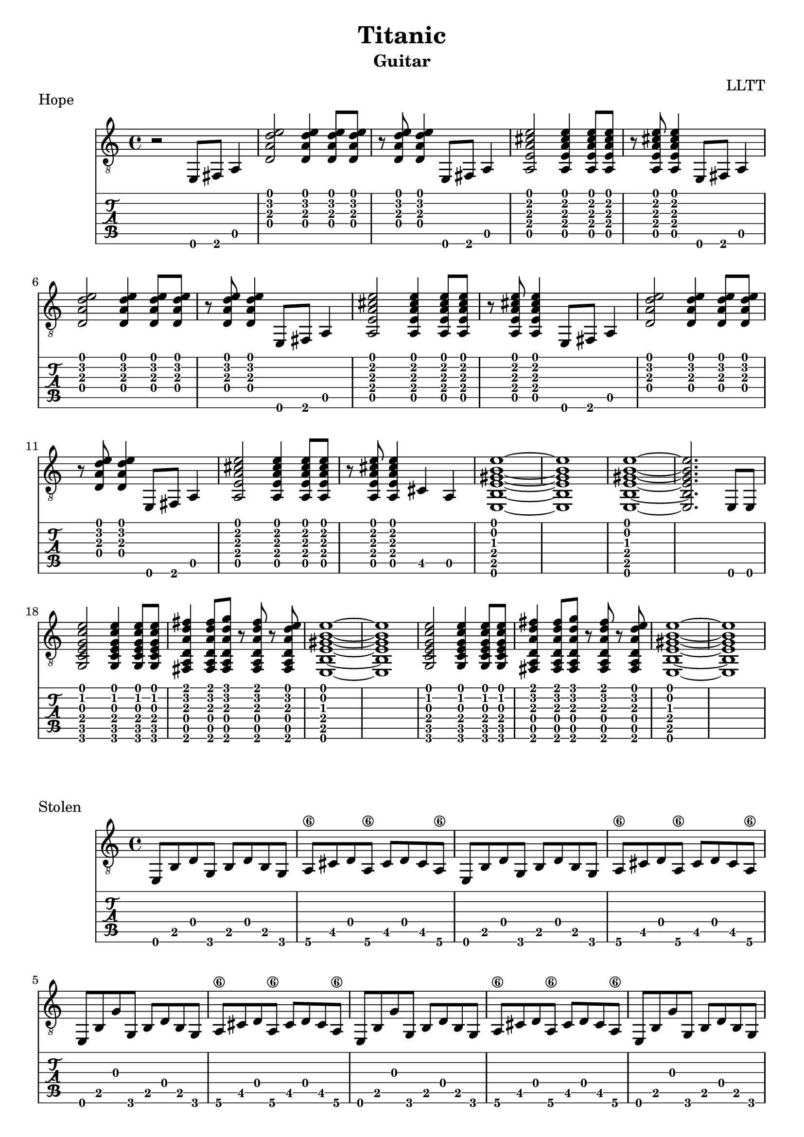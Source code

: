 \version "2.18.2"

\header {
  title = "Titanic"
  subtitle = "Guitar"
  composer = "LLTT"
}

leadIn = \relative c {
  r2 e,8 fis a4 
}

dAndA = \relative c {
  <d a' d e>2 <d a' d e>4 <d a' d e>8 <d a' d e>8
  r <d a' d e> <d a' d e>4 e,8 fis a4
  <a e' a cis e>2 <a e' a cis e>4 <a e' a cis e>8 <a e' a cis e>8
  r <a e' a cis e> <a e' a cis e>4 e8 fis a4
}

dAndABis = \relative c {
  <d a' d e>2 <d a' d e>4 <d a' d e>8 <d a' d e>8
  r <d a' d e> <d a' d e>4 e,8 fis a4
  <a e' a cis e>2 <a e' a cis e>4 <a e' a cis e>8 <a e' a cis e>8
  r <a e' a cis e> <a e' a cis e>4 cis a
  <e b' e gis b e>1~ <e b' e gis b e> <e b' e gis b e>~ <e b' e gis b e>2. e8 e
}

cDE = \relative c {
  <g c e g c e>2 <g c e g c e>4 <g c e g c e>8 <g c e g c e>
  <fis a d a' d fis>4 <fis a d a' d fis>8 <fis a d a' d g> r
  <fis a d a' d fis> r <fis a d a' d e> <e b' e gis b e>1~ <e b' e gis b e>
}

eighths = \relative c {
  e,8 b' d g, b d b g a\6 cis d a\6 cis d cis a\6
}

eighthsG = \relative c {
  e,8 b' g' g, b d b g a\6 cis d a\6 cis d cis a\6
}

indian = \relative c {
  a <a b'\4> <a b'\4> <a a'\4> <a a'\4> <a g'\4> <a g'\4>
  <a fis'\4> <a fis'\4> <a g'\4> <a g'\4> <a fis'\4> <a fis'\4>
  <a e'> <a e'> <a d> <a d> <a e'> <a e'> <a e'> <a e'> <a e'> <a e'> <a d>
  <a d> <a e'> <a e'> <a e'> <a e'> <a e'> <a e'> <a e'>
}

indianUp = \relative c {
  a <a a'\4> <a a'\4> <a b'\4> <a b'\4> <a c'\4> <a c'\4>
  <a d'\4> <a d'\4> <a e''\4> <a e''\4> <a d'\4> <a d'\4>
  <a c'\4> <a c'\4> <a b'\4> <a b'\4> <a c'\4> <a c'\4>
  <a b'\4> <a b'\4> <a a'\4> <a a'\4> <a g'\4>
  <a g'\4> <a a'\4> <a a'\4> <a a'\4> <a a'\4> <a a'\4> <a a'\4> <a a'\4>
}

indianBis = \relative c {
  a <a b'\4> <a b'\4> <a a'\4> <a a'\4> <a g'\4> <a g'\4>
  <a fis'\4> <a fis'\4> <a g'\4> <a g'\4> <a fis'\4> <a fis'\4>
  <a e'> <a e'> <a d> <a d> <a e'> <a e'> <a e'> <a e'> <a e'> <a e'> <a d>
  <a d> <a e'> <a e'> <a e'> <a e'> r <a e'>4
}

indianTriplets = \relative c {
  \tuplet 3/2 {<a fis'> <a e'> <a fis'>}
  \tuplet 3/2 {<a g'\4> <a fis'> <a g'\4>}
  \tuplet 3/2 {<a a'\4> <a g'\4> <a a'\4>}
  \tuplet 3/2 {<a b'\4> <a a'\4> <a b'\4>}
  \tuplet 3/2 {<a c'\4> <a b'\4> <a c'\4>}
  \tuplet 3/2 {<a d'\4> <a c'\4> <a d'\4>}
}

tripletsFinA = \relative c {
  <a e''\4>8 r <a e''\4>4. <a d'\4>16 <a d'\4>8 <a d'\4>16 <a d'\4>8
  <a e''\4 a\3>8 r <a e''\4 a\3>4. r8 <a e'\4>4
}

tripletsFinB = \relative c {
  <a e''\4>8 r <a e''\4>4. <a d'\4>16 <a d'\4>8 <a d'\4>16 <a d'\4>8
  <a e''\4 a\3>8 r <a e''\4 a\3>4. <a d'\4>16 <a d'\4>8 <a d'\4>16 <a d'\4>8
  <a e''\4 a\3>8 r <a e''\4 a\3>4. <a d'\4>16 <a d'\4>8 <a d'\4>16 <a d'\4>8
  <a e''\4 a\3 cis\2>1~ <a e''\4 a\3 cis\2>4. r8 dis (e) (dis) b \glissando
}

stolen = \relative c {
  cis4 cis8 cis <cis gis' b e gis>4. <cis gis' b e gis>8~
  <cis gis' b e gis> cis <cis gis' b e gis> r dis (e) (dis) b \glissando
  cis4 cis8 cis <cis gis' b e gis>4. <cis gis' b e gis>8~
  <cis gis' b e gis>4. r8 dis (e) (dis) b \glissando
  cis4 cis8 cis <cis gis' b e gis>4. <cis gis' b e gis>8~
  <cis gis' b e gis> cis <cis gis' b e gis> r dis (e) (dis) b \glissando
  cis4 cis8 cis <cis gis' b e gis>4. <cis gis' b e gis>8~
  <cis gis' b e gis>4. r8 dis (e) (dis) b
  \tuplet 3/2 { a4 e' a } b a8 e 
  b fis' b\3 fis \tuplet 3/2 { cis'4 b\3 fis }
  <cis gis' b e gis>1~ <cis gis' b e gis>4. r8 dis (e) (dis) b \glissando
}

stolenVamp = \relative c {
  <cis gis'\4 cis\3>2.. r8 <b fis' b\3>2.. r8 <a e' a>2.. r8 <b fis' b\3>2.. r8
  <cis gis'\4 cis\3>2.. r8 <b fis' b\3>2.. r8 <a e' a>2.. r8 <b fis' b\3>2.. r8
  <cis gis'\4 cis\3>2.. r8 <b fis' b\3>2.. r8 <a e' a>2.. r8 <b fis' b\3>2
  dis8 (e) (dis) b
  <a e'>4 <a e'>8 <a e'>8 <a e'>4 <a e'>8 <a e'>8
  <a e'> (<b fis'>) <b fis'> <b fis'> <b fis'>4 <b fis'>8 <b fis'>
  <cis gis' b e gis>1~ <cis gis' b e gis>4. r8 dis (e) (dis) b \glissando 
}

stolenFinal = \relative c {
  cis4 cis8 cis <cis gis' b e gis>4. <cis gis' b e gis>8~
  <cis gis' b e gis> cis <cis gis' b e gis> r dis (e) (dis) b \glissando
  cis4 cis8 cis <cis gis' b e gis>4. <cis gis' b e gis>8~
  <cis gis' b e gis>4. r8 dis (e) (dis) b \glissando
  cis4 cis8 cis <cis gis' b e gis>4. <cis gis' b e gis>8~
  <cis gis' b e gis> cis <cis gis' b e gis> r dis (e) (dis) b \glissando
  cis4 cis8 cis <cis gis' b e gis>4. <cis gis' b e gis>8~
  <cis gis' b e gis>4. r8 dis (e) (dis) b
  \tuplet 3/2 { a4 e' a } b a8 e 
  b fis' b\3 fis \tuplet 3/2 { cis'4 b\3 fis }
  <cis gis' b e gis>1~ <cis gis' b e gis>4. r8 e,8 fis a4
}

\score {
  \header {
    piece = "Hope"
  }
  <<
    \new Staff {
      \clef "treble_8"
      \leadIn
      \repeat unfold 2 { \dAndA }
      \dAndABis
      \repeat unfold 2 { \cDE }
    }
    \new TabStaff {
      \leadIn
      \repeat unfold 2 { \dAndA }
      \dAndABis
      \repeat unfold 2 { \cDE }
    }
  >>
}

\score {
  \header {
    piece = "Stolen"
  }
  <<
    \new Staff {
      \clef "treble_8"
      \repeat unfold 2 { \eighths }
      \repeat unfold 4 { \eighthsG }
      \repeat unfold 2 { \eighths }
      \repeat unfold 4 { \eighthsG }
    }
    \new TabStaff {
      \repeat unfold 2 { \eighths }
      \repeat unfold 4 { \eighthsG }
      \repeat unfold 2 { \eighths }
      \repeat unfold 4 { \eighthsG }
    }
  >>
}

\score {
  \header {
    piece = "Indian"
  }
  <<
    \new Staff {
      \clef "treble_8"
      \repeat unfold 2 { \indian }
      \indianUp
      \indian
      \repeat unfold 2 { \indian }
      \indianUp
      \indianBis
      \indianTriplets
      \tripletsFinA
      \indianTriplets
      \tripletsFinB
    }
    \new TabStaff {
      \repeat unfold 2 { \indian }
      \indianUp
      \indian
      \repeat unfold 2 { \indian }
      \indianUp
      \indianBis
      \indianTriplets
      \tripletsFinA
      \indianTriplets
      \tripletsFinB
    }
  >>
}

\score {
  \header {
    piece = "Sinking"
  }
  <<
    \new Staff {
      \clef "treble_8"
      \repeat unfold 2 { \stolen }
      \stolenVamp
      \stolenFinal
    }
    \new TabStaff {
      \repeat unfold 2 { \stolen }
      \stolenVamp
      \stolenFinal
    }
  >>
}

\score {
  \header {
    piece = "New Hope"
  }
  <<
    \new Staff {
      \clef "treble_8"
      \repeat unfold 2 { \dAndA }
      \dAndABis
      \repeat unfold 2 { \cDE } \bar "|."
    }
    \new TabStaff {
      \repeat unfold 2 { \dAndA }
      \dAndABis
      \repeat unfold 2 { \cDE } \bar "|."
    }
  >>
}
